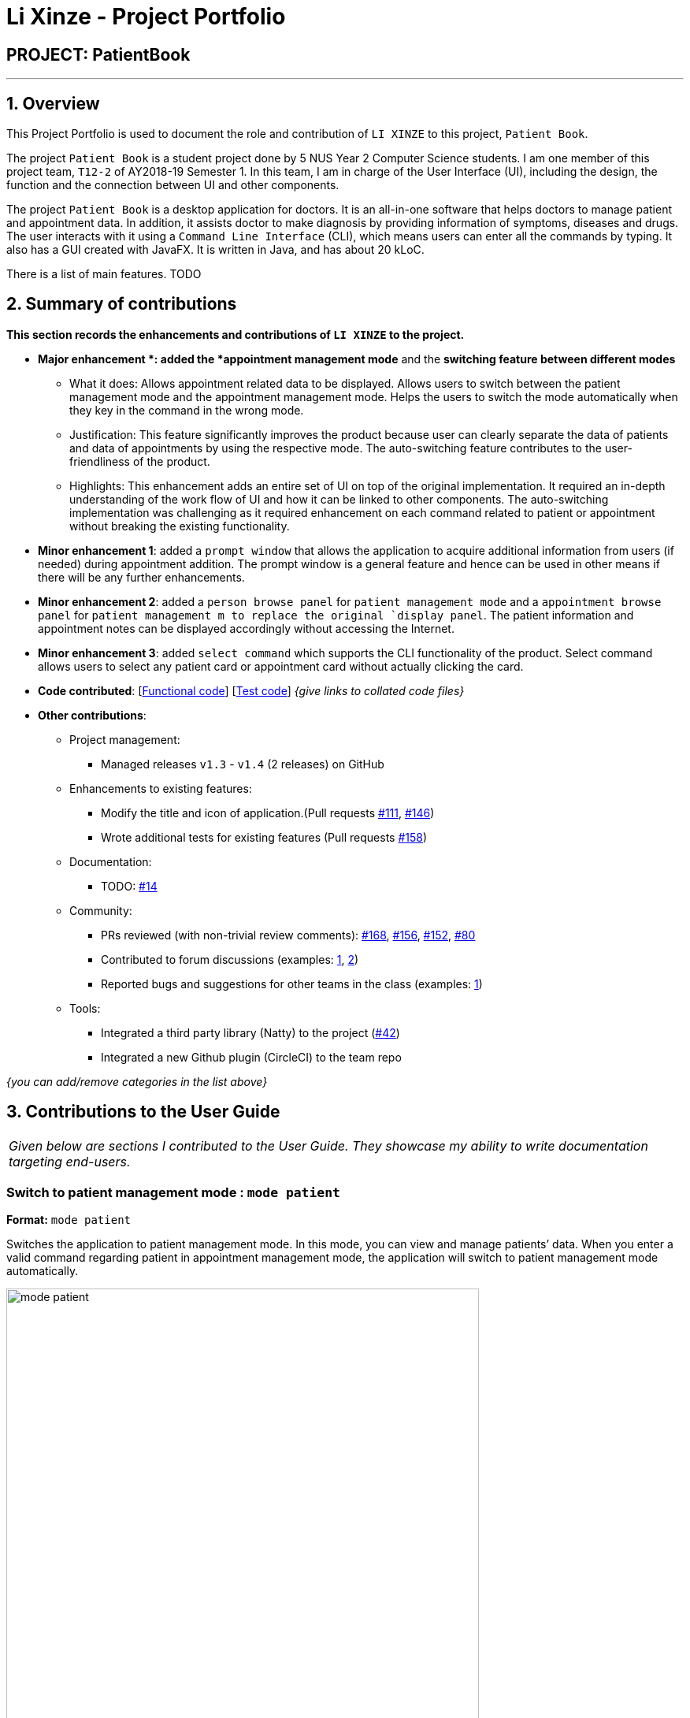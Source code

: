 = Li Xinze - Project Portfolio
:site-section: AboutUs
:imagesDir: ../images
:stylesDir: ../stylesheets

== PROJECT: PatientBook

---

== 1. Overview

This Project Portfolio is used to document the role and contribution of `LI XINZE` to this project, `Patient Book`.

The project `Patient Book` is a student project done by 5 NUS Year 2 Computer Science students. I am one member of
this project team, `T12-2` of AY2018-19 Semester 1. In this team, I am in charge of the User Interface (UI), including
the design, the function and the connection between UI and other components.

The project `Patient Book` is a desktop application for doctors. It is an all-in-one software that helps doctors to
manage patient and appointment data. In addition, it assists doctor to make diagnosis by providing information of
symptoms, diseases and drugs. The user interacts with it using a `Command Line Interface` (CLI), which means users can
enter all the commands by typing. It also has a GUI created with JavaFX. It is written in Java, and has about 20 kLoC.

There is a list of main features. TODO

== 2. Summary of contributions

*This section records the enhancements and contributions of `LI XINZE` to the project.*

* *Major enhancement *: added the *appointment management mode* and the *switching feature between different modes*
** What it does: Allows appointment related data to be displayed. Allows users to switch between the patient management
mode and the appointment management mode. Helps the users to switch the mode automatically when they key in the command
in the wrong mode.
** Justification: This feature significantly improves the product because user can clearly separate the data of patients
and data of appointments by using the respective mode. The auto-switching feature contributes to the user-friendliness
of the product.
** Highlights: This enhancement adds an entire set of UI on top of the original implementation.
It required an in-depth understanding of the work flow of UI and how it can be linked to other components.
The auto-switching implementation was challenging as it required enhancement on each command related to patient or
appointment without breaking the existing functionality.

* *Minor enhancement 1*: added a `prompt window` that allows the application to acquire additional information from users
(if needed) during appointment addition. The prompt window is a general feature and hence can be used in other means if
there will be any further enhancements.

* *Minor enhancement 2*: added a `person browse panel` for `patient management mode` and a `appointment
browse panel` for `patient management m to replace the original `display panel`. The patient information and appointment notes can be displayed
accordingly without accessing the Internet.

* *Minor enhancement 3*: added `select command` which supports the CLI functionality of the product. Select command allows
users to select any patient card or appointment card without actually clicking the card.

* *Code contributed*: [https://github.com[Functional code]] [https://github.com[Test code]] _{give links to collated code files}_

* *Other contributions*:

** Project management:
*** Managed releases `v1.3` - `v1.4` (2 releases) on GitHub
** Enhancements to existing features:
*** Modify the title and icon of application.(Pull requests
https://github.com/CS2103-AY1819S1-T12-2/main/pull/111[#111],
https://github.com/CS2103-AY1819S1-T12-2/main/pull/146[#146])
*** Wrote additional tests for existing features (Pull requests
https://github.com/CS2103-AY1819S1-T12-2/main/pull/158[#158])
** Documentation:
*** TODO: https://github.com[#14]
** Community:
*** PRs reviewed (with non-trivial review comments):
https://github.com/CS2103-AY1819S1-T12-2/main/pull/168[#168],
https://github.com/CS2103-AY1819S1-T12-2/main/pull/156[#156],
https://github.com/CS2103-AY1819S1-T12-2/main/pull/152[#152],
https://github.com/CS2103-AY1819S1-T12-2/main/pull/80[#80]
*** Contributed to forum discussions (examples:  https://github.com/nus-cs2103-AY1819S1/forum/issues/106[1],
https://github.com/nus-cs2103-AY1819S1/forum/issues/115[2])
*** Reported bugs and suggestions for other teams in the class (examples:  https://github.com/CS2103-AY1819S1-F10-3/main/issues/248[1])
** Tools:
*** Integrated a third party library (Natty) to the project (https://github.com[#42])
*** Integrated a new Github plugin (CircleCI) to the team repo

_{you can add/remove categories in the list above}_

== 3. Contributions to the User Guide


|===
|_Given below are sections I contributed to the User Guide. They showcase my ability to write documentation targeting end-users._
|===

=== Switch to patient management mode : `mode patient`

*Format:* `mode patient`

Switches the application to patient management mode. In this mode, you can view and manage patients’ data. When you
enter a valid command regarding patient in appointment management mode, the application will switch to patient management
mode automatically.

.Patient Mode
image::mode_patient.PNG[width="600"]

=== Switch to appointment management mode : `mode appointment`

*Format:* `mode appointment`

Switches the application to appointment management mode. In this mode, you can view and manage your patient's appointments.
When you enter a valid command regarding appointment in patient management mode, the application will switch to
appointment management mode automatically.

[NOTE]
By default, the list panel only displays appointments in the future.

.Appointment Mode
image::mode_appointment.PNG[width="600"]

=== Select a patient : `select patient`

*Format:* `select patient PATIENT_ID`

Selects an existing patient and its information will display on the right. If necessary, switches the application to patient management mode.
Selecting patient replaces physically clicking an patient card. Hence, you can only select a patient that is displayed on the left.

[NOTE]
You may select a deleted patient by first typing `list patient all`.

Examples:

* `select patient p1`
* `select patient p29`

.Select a patient
image::select_command_patient.PNG[width="600"]

=== Select an appointment : `select appointment`

*Format:* `select appointment APPOINTMENT_ID`

Selects an existing appointment and its details will display on the right. If necessary, switches the application to appointment management mode.
Selecting appointment replaces physically clicking an appointment card. Hence, you can only select an appointment that is displayed on the left.

[NOTE]
You may select a past appointment by first typing `list appointment all`.

Examples:

* `select appointment e5`
* `select appointment e29`

.Select an appointment
image::select_command_appointment.PNG[width="600"]

== 4. Contributions to the Developer Guide

|===
|_Given below are sections I contributed to the Developer Guide. They showcase my ability to write technical documentation and the technical depth of my contributions to the project._
|===

---
